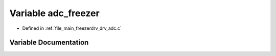 .. _exhale_variable_drv__adc_8c_1a59eea0a2b7908f29a37e49ae36b05676:

Variable adc_freezer
====================

- Defined in :ref:`file_main_freezerdrv_drv_adc.c`


Variable Documentation
----------------------


.. doxygenvariable:: adc_freezer
